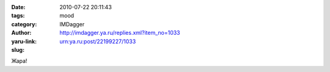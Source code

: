 

:date: 2010-07-22 20:11:43
:tags: 
:category: mood
:author: IMDagger
:yaru-link: http://imdagger.ya.ru/replies.xml?item_no=1033
:slug: urn:ya.ru:post/22199227/1033

Жара!

